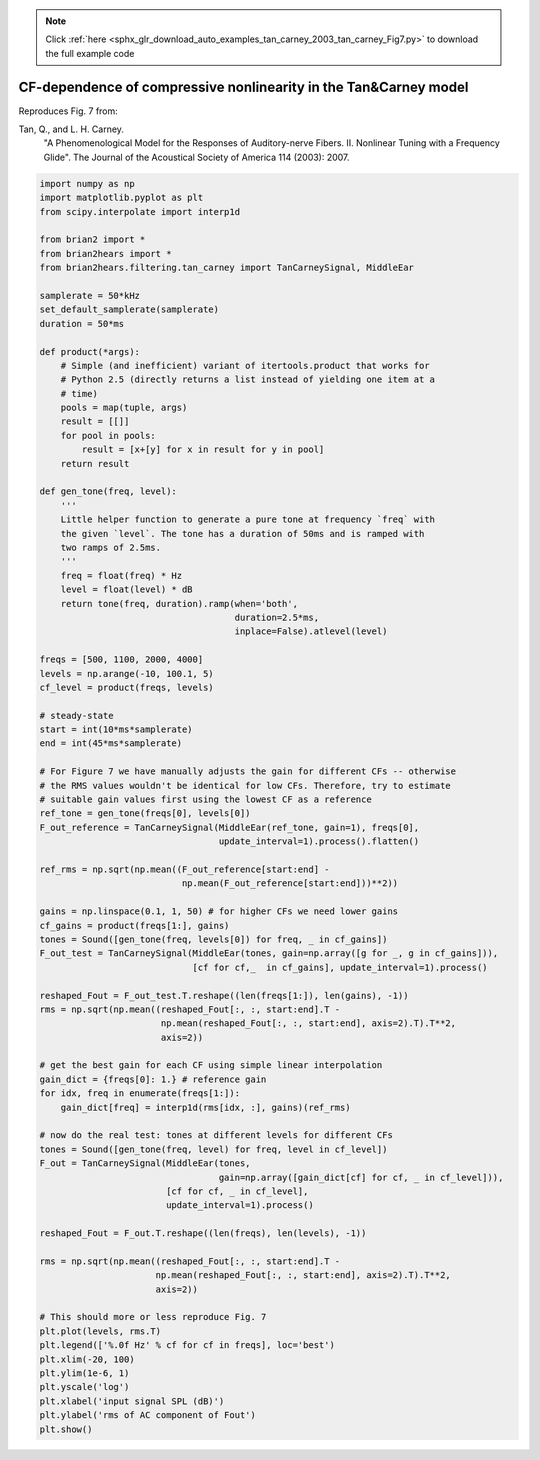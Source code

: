 .. note::
    :class: sphx-glr-download-link-note

    Click :ref:`here <sphx_glr_download_auto_examples_tan_carney_2003_tan_carney_Fig7.py>` to download the full example code
.. rst-class:: sphx-glr-example-title

.. _sphx_glr_auto_examples_tan_carney_2003_tan_carney_Fig7.py:


CF-dependence of compressive nonlinearity in the Tan&Carney model
-----------------------------------------------------------------

Reproduces Fig. 7 from:

Tan, Q., and L. H. Carney.
    "A Phenomenological Model for the Responses of Auditory-nerve Fibers.
    II. Nonlinear Tuning with a Frequency Glide".
    The Journal of the Acoustical Society of America 114 (2003): 2007.



.. image:: /auto_examples/tan_carney_2003/images/sphx_glr_tan_carney_Fig7_001.png
    :class: sphx-glr-single-img





.. code-block:: default


    import numpy as np
    import matplotlib.pyplot as plt
    from scipy.interpolate import interp1d

    from brian2 import *
    from brian2hears import *
    from brian2hears.filtering.tan_carney import TanCarneySignal, MiddleEar

    samplerate = 50*kHz
    set_default_samplerate(samplerate)
    duration = 50*ms

    def product(*args):
        # Simple (and inefficient) variant of itertools.product that works for
        # Python 2.5 (directly returns a list instead of yielding one item at a
        # time)
        pools = map(tuple, args)
        result = [[]]
        for pool in pools:
            result = [x+[y] for x in result for y in pool]
        return result

    def gen_tone(freq, level):
        ''' 
        Little helper function to generate a pure tone at frequency `freq` with
        the given `level`. The tone has a duration of 50ms and is ramped with
        two ramps of 2.5ms.
        '''
        freq = float(freq) * Hz
        level = float(level) * dB    
        return tone(freq, duration).ramp(when='both',
                                         duration=2.5*ms,
                                         inplace=False).atlevel(level)

    freqs = [500, 1100, 2000, 4000]
    levels = np.arange(-10, 100.1, 5)
    cf_level = product(freqs, levels)

    # steady-state
    start = int(10*ms*samplerate)
    end = int(45*ms*samplerate)

    # For Figure 7 we have manually adjusts the gain for different CFs -- otherwise
    # the RMS values wouldn't be identical for low CFs. Therefore, try to estimate
    # suitable gain values first using the lowest CF as a reference
    ref_tone = gen_tone(freqs[0], levels[0])
    F_out_reference = TanCarneySignal(MiddleEar(ref_tone, gain=1), freqs[0],
                                      update_interval=1).process().flatten()

    ref_rms = np.sqrt(np.mean((F_out_reference[start:end] -
                               np.mean(F_out_reference[start:end]))**2))

    gains = np.linspace(0.1, 1, 50) # for higher CFs we need lower gains
    cf_gains = product(freqs[1:], gains)
    tones = Sound([gen_tone(freq, levels[0]) for freq, _ in cf_gains])
    F_out_test = TanCarneySignal(MiddleEar(tones, gain=np.array([g for _, g in cf_gains])),
                                 [cf for cf,_  in cf_gains], update_interval=1).process()

    reshaped_Fout = F_out_test.T.reshape((len(freqs[1:]), len(gains), -1))
    rms = np.sqrt(np.mean((reshaped_Fout[:, :, start:end].T -
                           np.mean(reshaped_Fout[:, :, start:end], axis=2).T).T**2,
                           axis=2))

    # get the best gain for each CF using simple linear interpolation
    gain_dict = {freqs[0]: 1.} # reference gain
    for idx, freq in enumerate(freqs[1:]):
        gain_dict[freq] = interp1d(rms[idx, :], gains)(ref_rms)

    # now do the real test: tones at different levels for different CFs
    tones = Sound([gen_tone(freq, level) for freq, level in cf_level])
    F_out = TanCarneySignal(MiddleEar(tones,
                                      gain=np.array([gain_dict[cf] for cf, _ in cf_level])),
                            [cf for cf, _ in cf_level],
                            update_interval=1).process()

    reshaped_Fout = F_out.T.reshape((len(freqs), len(levels), -1))

    rms = np.sqrt(np.mean((reshaped_Fout[:, :, start:end].T -
                          np.mean(reshaped_Fout[:, :, start:end], axis=2).T).T**2,
                          axis=2))

    # This should more or less reproduce Fig. 7
    plt.plot(levels, rms.T)
    plt.legend(['%.0f Hz' % cf for cf in freqs], loc='best')
    plt.xlim(-20, 100)
    plt.ylim(1e-6, 1)
    plt.yscale('log')
    plt.xlabel('input signal SPL (dB)')
    plt.ylabel('rms of AC component of Fout')
    plt.show()


.. rst-class:: sphx-glr-timing

   **Total running time of the script:** ( 0 minutes  3.510 seconds)


.. _sphx_glr_download_auto_examples_tan_carney_2003_tan_carney_Fig7.py:


.. only :: html

 .. container:: sphx-glr-footer
    :class: sphx-glr-footer-example



  .. container:: sphx-glr-download

     :download:`Download Python source code: tan_carney_Fig7.py <tan_carney_Fig7.py>`



  .. container:: sphx-glr-download

     :download:`Download Jupyter notebook: tan_carney_Fig7.ipynb <tan_carney_Fig7.ipynb>`


.. only:: html

 .. rst-class:: sphx-glr-signature

    `Gallery generated by Sphinx-Gallery <https://sphinx-gallery.readthedocs.io>`_

